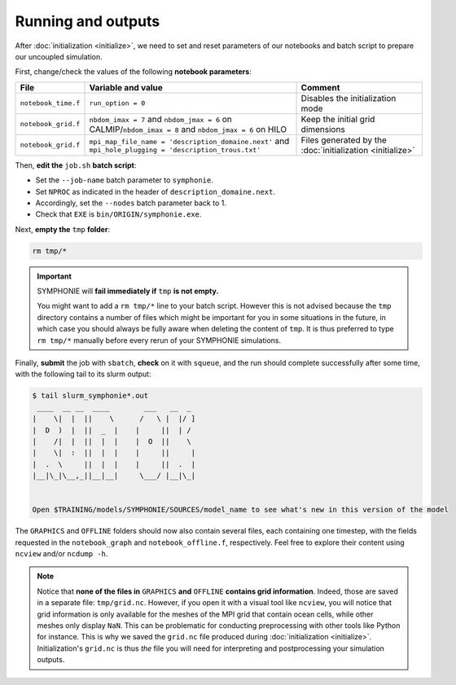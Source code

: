 Running and outputs
===================

After :doc:`initialization <initialize>`, we need to set and reset parameters of our
notebooks and batch script to prepare our uncoupled simulation.

First, change/check the values of the following **notebook parameters**:

.. list-table::
   :header-rows: 1

   * - File
     - Variable and value
     - Comment
   * - ``notebook_time.f``
     - ``run_option = 0``
     - Disables the initialization mode
   * - ``notebook_grid.f``
     - ``nbdom_imax = 7`` and ``nbdom_jmax = 6`` on CALMIP/``nbdom_imax = 8`` and ``nbdom_jmax = 6`` on HILO
     - Keep the initial grid dimensions
   * - ``notebook_grid.f``
     - ``mpi_map_file_name = 'description_domaine.next'`` and ``mpi_hole_plugging = 'description_trous.txt'``
     - Files generated by the :doc:`initialization <initialize>`


Then, **edit the** ``job.sh`` **batch script**:

* Set the ``--job-name`` batch parameter to ``symphonie``.
* Set ``NPROC`` as indicated in the header of ``description_domaine.next``.
* Accordingly, set the ``--nodes`` batch parameter back to 1.
* Check that ``EXE`` is ``bin/ORIGIN/symphonie.exe``.


.. dropdown:: ``job.sh``

   .. tab-set::

      .. tab-item:: CALMIP

         .. code:: bash

            #!/bin/bash

            #SBATCH --job-name=symphonie
            #SBATCH --nodes=1
            #SBATCH --ntasks-per-node=36
            #SBATCH --ntasks-per-core=1
            #SBATCH --time=15:00
            #SBATCH --output=slurm_%x-id_%j.out
            #SBATCH --error=slurm_%x-id_%j.err

            EXE=bin/ORIGIN/symphonie.exe
            NPROC=36
            INPUT=notebook_list.f

            ulimit -s unlimited

            module purge
            module load intel/18.2
            module load intelmpi/18.2
            module load hdf5/1.10.2-intelmpi
            module load netcdf/4.7.4-intelmpi
            module load pnetcdf/1.9.0-intelmpi
            module list 2>./run_modules

            echo -e "Launching...\n"

            mpiexec.hydra -np $NPROC $EXE $INPUT


      .. tab-item:: HILO

         .. code:: bash

            #!/bin/bash

            #SBATCH --job-name=symphonie
            #SBATCH --ntasks=40
            #SBATCH --cpus-per-task=1
            #SBATCH --time=20:00
            #SBATCH --output=slurm_%x-id_%j.out
            #SBATCH --error=slurm_%x-id_%j.err

            EXE=bin/ORIGIN/symphonie.exe
            NPROC=40
            INPUT=notebook_list.f

            ulimit -s unlimited

            module purge
            module load slurm/21.08.5
            module load intel/2019.u5
            module load hdf5/1.8.15p1_intel_64
            module load mvapich2/2.3.6_intel
            module load netcdf/4.6.1_intel_64
            module load PnetCDF/1.9.0_intel_64
            module list 2>./run_modules

            echo -e "Launching...\n"

            mpiexec.hydra -np $NPROC $EXE $INPUT


Next, **empty the** ``tmp`` **folder**:

.. code:: bash

   rm tmp/*


.. important::

   SYMPHONIE will **fail immediately if** ``tmp`` **is not empty.**

   You might want to add a ``rm tmp/*`` line to your batch script.
   However this is not advised because the ``tmp`` directory contains a number of files
   which might be important for you in some situations in the future, in which case
   you should always be fully aware when deleting the content of ``tmp``.
   It is thus preferred to type ``rm tmp/*`` manually before every rerun of your
   SYMPHONIE simulations.


Finally, **submit** the job with ``sbatch``, **check** on it with ``squeue``, and the
run should complete successfully after some time, with the following tail to its slurm
output:

.. code:: console

   $ tail slurm_symphonie*.out
    ____  __ __  ____        ___   __  _
   |    \|  |  ||    \      /   \ |  |/ ]
   |  D  )  |  ||  _  |    |     ||  | /
   |    /|  |  ||  |  |    |  O  ||    \
   |    \|  :  ||  |  |    |     ||     |
   |  .  \     ||  |  |    |     ||  .  |
   |__|\_|\__,_||__|__|     \___/ |__|\_|


   Open $TRAINING/models/SYMPHONIE/SOURCES/model_name to see what's new in this version of the model


The ``GRAPHICS`` and ``OFFLINE`` folders should now also contain several files, each
containing one timestep, with the fields requested in the ``notebook_graph`` and
``notebook_offline.f``, respectively. Feel free to explore their content using
``ncview`` and/or ``ncdump -h``.

.. note::

   Notice that **none of the files in** ``GRAPHICS`` **and** ``OFFLINE`` **contains grid
   information**. Indeed, those are saved in a separate file: ``tmp/grid.nc``. However,
   if you open it with a visual tool like ``ncview``, you will notice that grid
   information is only available for the meshes of the MPI grid that contain ocean
   cells, while other meshes only display ``NaN``. This can be problematic for
   conducting preprocessing with other tools like Python for instance. This is why
   we saved the ``grid.nc`` file produced during :doc:`initialization <initialize>`.
   Initialization's ``grid.nc`` is thus *the* file you will need for interpreting and
   postprocessing your simulation outputs.
